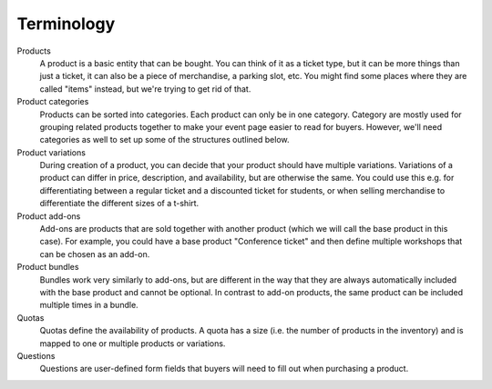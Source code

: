 Terminology
-----------

Products
    A product is a basic entity that can be bought. You can think of it as a ticket type, but it can be more things than just a ticket, it can also be a piece of merchandise, a parking slot, etc.
    You might find some places where they are called "items" instead, but we're trying to get rid of that.

Product categories
    Products can be sorted into categories. Each product can only be in one category. Category are mostly used for grouping related products together to make your event page easier to read for buyers. However, we'll need categories as well to set up some of the structures outlined below.

Product variations
    During creation of a product, you can decide that your product should have multiple variations. Variations of a product can differ in price, description, and availability, but are otherwise the same. You could use this e.g. for differentiating between a regular ticket and a discounted ticket for students, or when selling merchandise to differentiate the different sizes of a t-shirt.

Product add-ons
    Add-ons are products that are sold together with another product (which we will call the base product in this case). For example, you could have a base product "Conference ticket" and then define multiple workshops that can be chosen as an add-on.

Product bundles
    Bundles work very similarly to add-ons, but are different in the way that they are always automatically included with the base product and cannot be optional. In contrast to add-on products, the same product can be included multiple times in a bundle.

Quotas
    Quotas define the availability of products. A quota has a size (i.e. the number of products in the inventory) and is mapped to one or multiple products or variations.

Questions
    Questions are user-defined form fields that buyers will need to fill out when purchasing a product.
